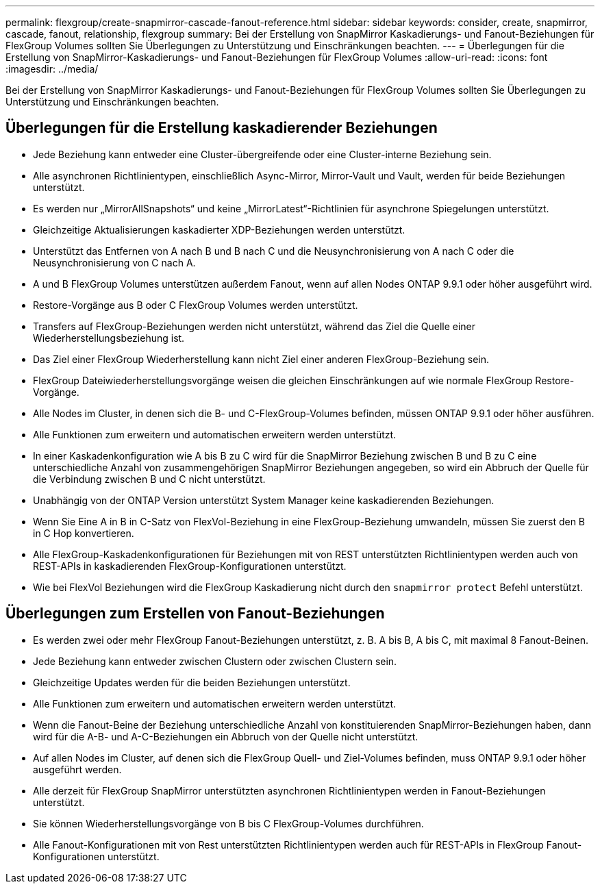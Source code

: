 ---
permalink: flexgroup/create-snapmirror-cascade-fanout-reference.html 
sidebar: sidebar 
keywords: consider, create, snapmirror, cascade, fanout, relationship, flexgroup 
summary: Bei der Erstellung von SnapMirror Kaskadierungs- und Fanout-Beziehungen für FlexGroup Volumes sollten Sie Überlegungen zu Unterstützung und Einschränkungen beachten. 
---
= Überlegungen für die Erstellung von SnapMirror-Kaskadierungs- und Fanout-Beziehungen für FlexGroup Volumes
:allow-uri-read: 
:icons: font
:imagesdir: ../media/


[role="lead"]
Bei der Erstellung von SnapMirror Kaskadierungs- und Fanout-Beziehungen für FlexGroup Volumes sollten Sie Überlegungen zu Unterstützung und Einschränkungen beachten.



== Überlegungen für die Erstellung kaskadierender Beziehungen

* Jede Beziehung kann entweder eine Cluster-übergreifende oder eine Cluster-interne Beziehung sein.
* Alle asynchronen Richtlinientypen, einschließlich Async-Mirror, Mirror-Vault und Vault, werden für beide Beziehungen unterstützt.
* Es werden nur „MirrorAllSnapshots“ und keine „MirrorLatest“-Richtlinien für asynchrone Spiegelungen unterstützt.
* Gleichzeitige Aktualisierungen kaskadierter XDP-Beziehungen werden unterstützt.
* Unterstützt das Entfernen von A nach B und B nach C und die Neusynchronisierung von A nach C oder die Neusynchronisierung von C nach A.
* A und B FlexGroup Volumes unterstützen außerdem Fanout, wenn auf allen Nodes ONTAP 9.9.1 oder höher ausgeführt wird.
* Restore-Vorgänge aus B oder C FlexGroup Volumes werden unterstützt.
* Transfers auf FlexGroup-Beziehungen werden nicht unterstützt, während das Ziel die Quelle einer Wiederherstellungsbeziehung ist.
* Das Ziel einer FlexGroup Wiederherstellung kann nicht Ziel einer anderen FlexGroup-Beziehung sein.
* FlexGroup Dateiwiederherstellungsvorgänge weisen die gleichen Einschränkungen auf wie normale FlexGroup Restore-Vorgänge.
* Alle Nodes im Cluster, in denen sich die B- und C-FlexGroup-Volumes befinden, müssen ONTAP 9.9.1 oder höher ausführen.
* Alle Funktionen zum erweitern und automatischen erweitern werden unterstützt.
* In einer Kaskadenkonfiguration wie A bis B zu C wird für die SnapMirror Beziehung zwischen B und B zu C eine unterschiedliche Anzahl von zusammengehörigen SnapMirror Beziehungen angegeben, so wird ein Abbruch der Quelle für die Verbindung zwischen B und C nicht unterstützt.
* Unabhängig von der ONTAP Version unterstützt System Manager keine kaskadierenden Beziehungen.
* Wenn Sie Eine A in B in C-Satz von FlexVol-Beziehung in eine FlexGroup-Beziehung umwandeln, müssen Sie zuerst den B in C Hop konvertieren.
* Alle FlexGroup-Kaskadenkonfigurationen für Beziehungen mit von REST unterstützten Richtlinientypen werden auch von REST-APIs in kaskadierenden FlexGroup-Konfigurationen unterstützt.
* Wie bei FlexVol Beziehungen wird die FlexGroup Kaskadierung nicht durch den `snapmirror protect` Befehl unterstützt.




== Überlegungen zum Erstellen von Fanout-Beziehungen

* Es werden zwei oder mehr FlexGroup Fanout-Beziehungen unterstützt, z. B. A bis B, A bis C, mit maximal 8 Fanout-Beinen.
* Jede Beziehung kann entweder zwischen Clustern oder zwischen Clustern sein.
* Gleichzeitige Updates werden für die beiden Beziehungen unterstützt.
* Alle Funktionen zum erweitern und automatischen erweitern werden unterstützt.
* Wenn die Fanout-Beine der Beziehung unterschiedliche Anzahl von konstituierenden SnapMirror-Beziehungen haben, dann wird für die A-B- und A-C-Beziehungen ein Abbruch von der Quelle nicht unterstützt.
* Auf allen Nodes im Cluster, auf denen sich die FlexGroup Quell- und Ziel-Volumes befinden, muss ONTAP 9.9.1 oder höher ausgeführt werden.
* Alle derzeit für FlexGroup SnapMirror unterstützten asynchronen Richtlinientypen werden in Fanout-Beziehungen unterstützt.
* Sie können Wiederherstellungsvorgänge von B bis C FlexGroup-Volumes durchführen.
* Alle Fanout-Konfigurationen mit von Rest unterstützten Richtlinientypen werden auch für REST-APIs in FlexGroup Fanout-Konfigurationen unterstützt.

